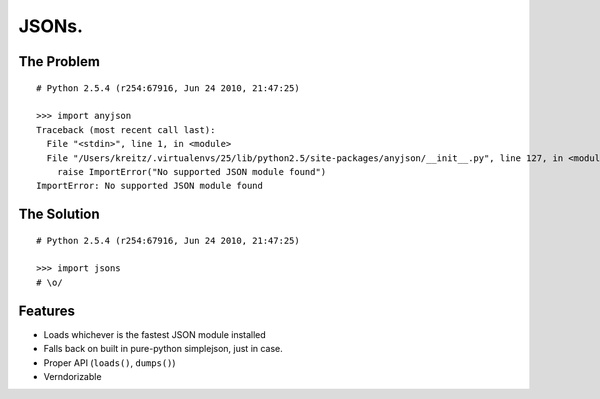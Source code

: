 JSONs.
======

The Problem
-----------

::

    # Python 2.5.4 (r254:67916, Jun 24 2010, 21:47:25)

    >>> import anyjson
    Traceback (most recent call last):
      File "<stdin>", line 1, in <module>
      File "/Users/kreitz/.virtualenvs/25/lib/python2.5/site-packages/anyjson/__init__.py", line 127, in <module>
        raise ImportError("No supported JSON module found")
    ImportError: No supported JSON module found


The Solution
------------

::

    # Python 2.5.4 (r254:67916, Jun 24 2010, 21:47:25)

    >>> import jsons
    # \o/


Features
--------

- Loads whichever is the fastest JSON module installed
- Falls back on built in pure-python simplejson, just in case.
- Proper API (``loads()``, ``dumps()``)
- Verndorizable